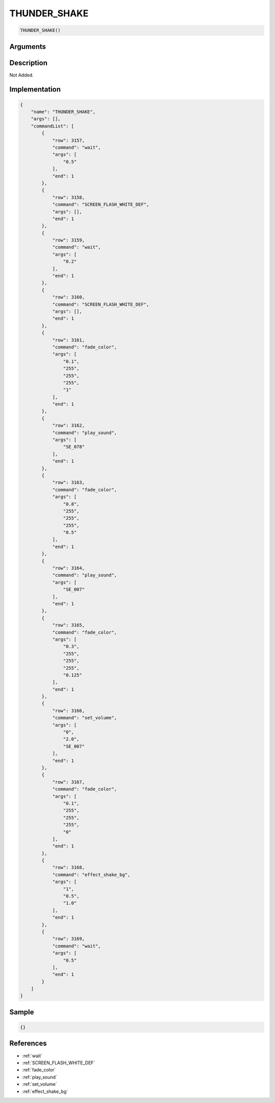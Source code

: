 .. _THUNDER_SHAKE:

THUNDER_SHAKE
========================

.. code-block:: text

	THUNDER_SHAKE()


Arguments
------------


Description
-------------

Not Added.

Implementation
-------------

.. code-block:: json

	{
	    "name": "THUNDER_SHAKE",
	    "args": [],
	    "commandList": [
	        {
	            "row": 3157,
	            "command": "wait",
	            "args": [
	                "0.5"
	            ],
	            "end": 1
	        },
	        {
	            "row": 3158,
	            "command": "SCREEN_FLASH_WHITE_DEF",
	            "args": [],
	            "end": 1
	        },
	        {
	            "row": 3159,
	            "command": "wait",
	            "args": [
	                "0.2"
	            ],
	            "end": 1
	        },
	        {
	            "row": 3160,
	            "command": "SCREEN_FLASH_WHITE_DEF",
	            "args": [],
	            "end": 1
	        },
	        {
	            "row": 3161,
	            "command": "fade_color",
	            "args": [
	                "0.1",
	                "255",
	                "255",
	                "255",
	                "1"
	            ],
	            "end": 1
	        },
	        {
	            "row": 3162,
	            "command": "play_sound",
	            "args": [
	                "SE_078"
	            ],
	            "end": 1
	        },
	        {
	            "row": 3163,
	            "command": "fade_color",
	            "args": [
	                "0.8",
	                "255",
	                "255",
	                "255",
	                "0.5"
	            ],
	            "end": 1
	        },
	        {
	            "row": 3164,
	            "command": "play_sound",
	            "args": [
	                "SE_007"
	            ],
	            "end": 1
	        },
	        {
	            "row": 3165,
	            "command": "fade_color",
	            "args": [
	                "0.3",
	                "255",
	                "255",
	                "255",
	                "0.125"
	            ],
	            "end": 1
	        },
	        {
	            "row": 3166,
	            "command": "set_volume",
	            "args": [
	                "0",
	                "2.0",
	                "SE_007"
	            ],
	            "end": 1
	        },
	        {
	            "row": 3167,
	            "command": "fade_color",
	            "args": [
	                "0.1",
	                "255",
	                "255",
	                "255",
	                "0"
	            ],
	            "end": 1
	        },
	        {
	            "row": 3168,
	            "command": "effect_shake_bg",
	            "args": [
	                "1",
	                "0.5",
	                "1.0"
	            ],
	            "end": 1
	        },
	        {
	            "row": 3169,
	            "command": "wait",
	            "args": [
	                "0.5"
	            ],
	            "end": 1
	        }
	    ]
	}

Sample
-------------

.. code-block:: json

	{}

References
-------------
* :ref:`wait`
* :ref:`SCREEN_FLASH_WHITE_DEF`
* :ref:`fade_color`
* :ref:`play_sound`
* :ref:`set_volume`
* :ref:`effect_shake_bg`
